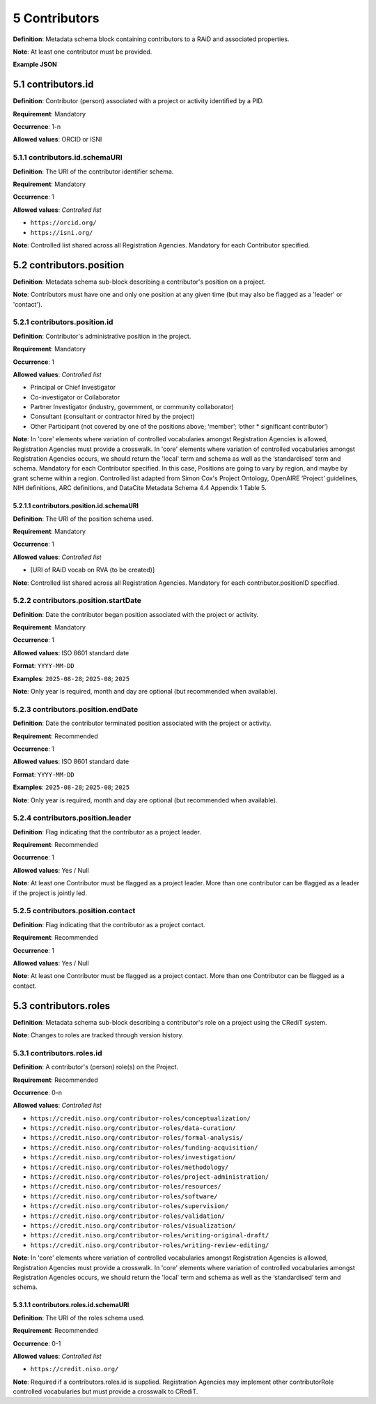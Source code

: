 .. autosummary::
   :toctree: generated

.. _5-Contributors:

5 Contributors
==============

**Definition**: Metadata schema block containing contributors to a RAiD and associated properties.

**Note**: At least one contributor must be provided. 

**Example JSON**

.. _5.1-contributors.id:

5.1 contributors.id
-------------------

**Definition**: Contributor (person) associated with a project or activity identified by a PID.

**Requirement**: Mandatory

**Occurrence**: 1-n

**Allowed values**: ORCID or ISNI

.. _5.1.1-contributors.id.schemaURI:

5.1.1 contributors.id.schemaURI
^^^^^^^^^^^^^^^^^^^^^^^^^^^^^

**Definition**: The URI of the contributor identifier schema.

**Requirement**: Mandatory

**Occurrence**: 1

**Allowed values**: *Controlled list*

* ``https://orcid.org/``
* ``https://isni.org/``


**Note**: Controlled list shared across all Registration Agencies. Mandatory for each Contributor specified.

.. _5.2-contributors.position:

5.2 contributors.position
-------------------------

**Definition**: Metadata schema sub-block describing a contributor's position on a project.

**Note**: Contributors must have one and only one position at any given time (but may also be flagged as a 'leader' or 'contact').

.. _5.2.1-contributors.position.id:

5.2.1 contributors.position.id
^^^^^^^^^^^^^^^^^^^^^^^^^^^^^^

**Definition**: Contributor's administrative position in the project.

**Requirement**: Mandatory

**Occurrence**: 1

**Allowed values**: *Controlled list*

* Principal or Chief Investigator
* Co-investigator or Collaborator
* Partner Investigator (industry, government, or community collaborator)
* Consultant (consultant or contractor hired by the project)
* Other Participant (not covered by one of the positions above; ‘member’; ‘other * significant contributor’)

**Note**: In 'core' elements where variation of controlled vocabularies amongst Registration Agencies is allowed, Registration Agencies must provide a crosswalk. In 'core' elements where variation of controlled vocabularies amongst Registration Agencies occurs, we should return the 'local' term and schema as well as the ‘standardised’ term and schema. Mandatory for each Contributor specified. In this case, Positions are going to vary by region, and maybe by grant scheme within a region. Controlled list adapted from Simon Cox's Project Ontology, OpenAIRE ‘Project’ guidelines, NIH definitions, ARC definitions, and DataCite Metadata Schema 4.4 Appendix 1 Table 5.

.. _5.2.1.1-contributors.position.id.schemaURI:

5.2.1.1 contributors.position.id.schemaURI
~~~~~~~~~~~~~~~~~~~~~~~~~~~~~~~~~~~~~~~~~~

**Definition**: The URI of the position schema used.

**Requirement**: Mandatory

**Occurrence**: 1

**Allowed values**: *Controlled list*

* [URI of RAiD vocab on RVA (to be created)]

**Note**: Controlled list shared across all Registration Agencies. Mandatory for each contributor.positionID specified.

.. _5.2.2-contributors.position.startDate:

5.2.2 contributors.position.startDate
^^^^^^^^^^^^^^^^^^^^^^^^^^^^^^^^^^^^^

**Definition**: Date the contributor began position associated with the project or activity.

**Requirement**: Mandatory

**Occurrence**: 1

**Allowed values**: ISO 8601 standard date

**Format**: ``YYYY-MM-DD``

**Examples**: ``2025-08-28``; ``2025-08``; ``2025``

**Note**: Only year is required, month and day are optional (but recommended when available).

.. _5.2.3-contributors.position.endDate:

5.2.3 contributors.position.endDate
^^^^^^^^^^^^^^^^^^^^^^^^^^^^^^^^^^^

**Definition**: Date the contributor terminated position associated with the project or activity.

**Requirement**: Recommended

**Occurrence**: 1

**Allowed values**: ISO 8601 standard date

**Format**: ``YYYY-MM-DD``

**Examples**: ``2025-08-28``; ``2025-08``; ``2025``

**Note**: Only year is required, month and day are optional (but recommended when available).

.. _5.2.4-contributors.position.leader:

5.2.4 contributors.position.leader
^^^^^^^^^^^^^^^^^^^^^^^^^^^^^^^^^^

**Definition**: Flag indicating that the contributor as a project leader.

**Requirement**: Recommended

**Occurrence**: 1

**Allowed values**: Yes / Null

**Note**: At least one Contributor must be flagged as a project leader. More than one contributor can be flagged as a leader if the project is jointly led.

.. _5.2.5-contributors.position.contact:

5.2.5 contributors.position.contact
^^^^^^^^^^^^^^^^^^^^^^^^^^^^^^^^^^^

**Definition**: Flag indicating that the contributor as a project contact.

**Requirement**: Recommended

**Occurrence**: 1

**Allowed values**: Yes / Null

**Note**: At least one Contributor must be flagged as a project contact. More than one Contributor can be flagged as a contact.

.. _5.3-contributors.roles:

5.3 contributors.roles
----------------------

**Definition**: Metadata schema sub-block describing a contributor's role on a project using the CRediT system.

**Note**: Changes to roles are tracked through version history.

.. _5.3.1-contributors.roles.id:

5.3.1 contributors.roles.id
^^^^^^^^^^^^^^^^^^^^^^^^^^^

**Definition**: A contributor's (person) role(s) on the Project.

**Requirement**: Recommended

**Occurrence**: 0-n

**Allowed values**: *Controlled list*

* ``https://credit.niso.org/contributor-roles/conceptualization/``
* ``https://credit.niso.org/contributor-roles/data-curation/``
* ``https://credit.niso.org/contributor-roles/formal-analysis/``
* ``https://credit.niso.org/contributor-roles/funding-acquisition/``
* ``https://credit.niso.org/contributor-roles/investigation/``
* ``https://credit.niso.org/contributor-roles/methodology/``
* ``https://credit.niso.org/contributor-roles/project-administration/``
* ``https://credit.niso.org/contributor-roles/resources/``
* ``https://credit.niso.org/contributor-roles/software/``
* ``https://credit.niso.org/contributor-roles/supervision/``
* ``https://credit.niso.org/contributor-roles/validation/``
* ``https://credit.niso.org/contributor-roles/visualization/``
* ``https://credit.niso.org/contributor-roles/writing-original-draft/``
* ``https://credit.niso.org/contributor-roles/writing-review-editing/``


**Note**: In 'core' elements where variation of controlled vocabularies amongst Registration Agencies is allowed, Registration Agencies must provide a crosswalk. In 'core' elements where variation of controlled vocabularies amongst Registration Agencies occurs, we should return the 'local' term and schema as well as the ‘standardised’ term and schema. 

.. _5.3.1.1-contributors.roles.id.schemaURI:

5.3.1.1 contributors.roles.id.schemaURI
~~~~~~~~~~~~~~~~~~~~~~~~~~~~~~~~~~~~~~~

**Definition**: The URI of the roles schema used.

**Requirement**: Recommended

**Occurrence**: 0-1

**Allowed values**: *Controlled list*

* ``https://credit.niso.org/``

**Note**: Required if a contributors.roles.id is supplied. Registration Agencies may implement other contributorRole controlled vocabularies but must provide a crosswalk to CRediT. 
